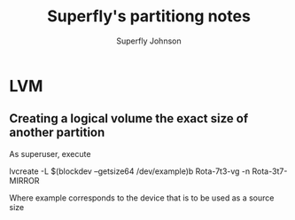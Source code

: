 #+TITLE: Superfly's partitiong notes
#+AUTHOR: Superfly Johnson
#+DESCRIPTION: Superfly's partitiong-related notes and documentation.
#+STARTUP: showeverything

* LVM
** Creating a logical volume the exact size of another partition
As superuser, execute
#+begin_example sh
lvcreate -L $(blockdev --getsize64 /dev/example)b Rota-7t3-vg -n Rota-3t7-MIRROR
#+end_example
Where example corresponds to the device that is to be used as a source size
